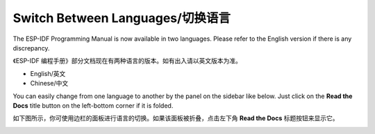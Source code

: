 Switch Between Languages/切换语言
=================================

The ESP-IDF Programming Manual is now available in two languages. Please refer to the English version if there is any discrepancy.

《ESP-IDF 编程手册》部分文档现在有两种语言的版本。如有出入请以英文版本为准。

- English/英文
- Chinese/中文

You can easily change from one language to another by the panel on the sidebar like below. Just click on the **Read the Docs** title button on the left-bottom corner if it is folded.

如下图所示，你可使用边栏的面板进行语言的切换。如果该面板被折叠，点击左下角 **Read the Docs** 标题按钮来显示它。

.. image:: /../_static/choose_version.png

